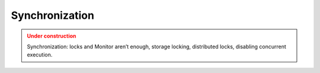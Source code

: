 Synchronization
================

.. admonition:: Under construction
   :class: warning

   Synchronization: locks and Monitor aren’t enough, storage locking, distributed locks, disabling concurrent execution.
